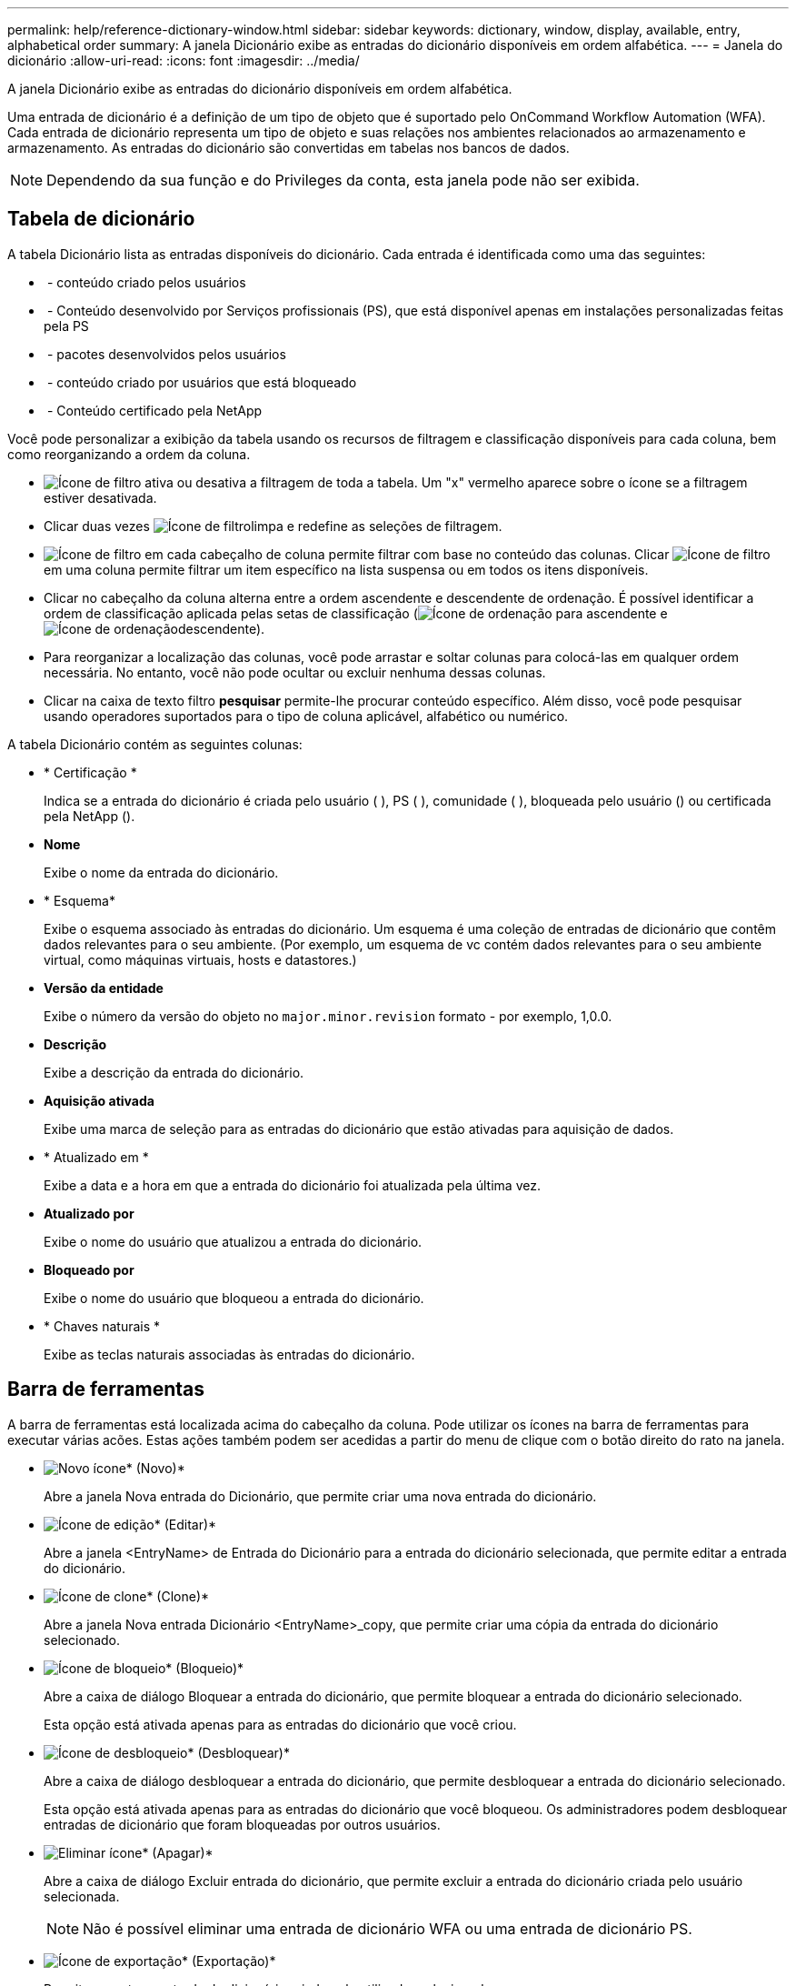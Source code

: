 ---
permalink: help/reference-dictionary-window.html 
sidebar: sidebar 
keywords: dictionary, window, display, available, entry, alphabetical order 
summary: A janela Dicionário exibe as entradas do dicionário disponíveis em ordem alfabética. 
---
= Janela do dicionário
:allow-uri-read: 
:icons: font
:imagesdir: ../media/


[role="lead"]
A janela Dicionário exibe as entradas do dicionário disponíveis em ordem alfabética.

Uma entrada de dicionário é a definição de um tipo de objeto que é suportado pelo OnCommand Workflow Automation (WFA). Cada entrada de dicionário representa um tipo de objeto e suas relações nos ambientes relacionados ao armazenamento e armazenamento. As entradas do dicionário são convertidas em tabelas nos bancos de dados.


NOTE: Dependendo da sua função e do Privileges da conta, esta janela pode não ser exibida.



== Tabela de dicionário

A tabela Dicionário lista as entradas disponíveis do dicionário. Cada entrada é identificada como uma das seguintes:

* image:../media/community_certification.gif[""] - conteúdo criado pelos usuários
* image:../media/ps_certified_icon_wfa.gif[""] - Conteúdo desenvolvido por Serviços profissionais (PS), que está disponível apenas em instalações personalizadas feitas pela PS
* image:../media/community_certification.gif[""] - pacotes desenvolvidos pelos usuários
* image:../media/lock_icon_wfa.gif[""] - conteúdo criado por usuários que está bloqueado
* image:../media/netapp_certified.gif[""] - Conteúdo certificado pela NetApp


Você pode personalizar a exibição da tabela usando os recursos de filtragem e classificação disponíveis para cada coluna, bem como reorganizando a ordem da coluna.

* image:../media/filter_icon_wfa.gif["Ícone de filtro"] ativa ou desativa a filtragem de toda a tabela. Um "x" vermelho aparece sobre o ícone se a filtragem estiver desativada.
* Clicar duas vezes image:../media/filter_icon_wfa.gif["Ícone de filtro"]limpa e redefine as seleções de filtragem.
* image:../media/wfa_filter_icon.gif["Ícone de filtro"] em cada cabeçalho de coluna permite filtrar com base no conteúdo das colunas. Clicar image:../media/wfa_filter_icon.gif["Ícone de filtro"] em uma coluna permite filtrar um item específico na lista suspensa ou em todos os itens disponíveis.
* Clicar no cabeçalho da coluna alterna entre a ordem ascendente e descendente de ordenação. É possível identificar a ordem de classificação aplicada pelas setas de classificação (image:../media/wfa_sortarrow_up_icon.gif["Ícone de ordenação"] para ascendente e image:../media/wfa_sortarrow_down_icon.gif["Ícone de ordenação"]descendente).
* Para reorganizar a localização das colunas, você pode arrastar e soltar colunas para colocá-las em qualquer ordem necessária. No entanto, você não pode ocultar ou excluir nenhuma dessas colunas.
* Clicar na caixa de texto filtro *pesquisar* permite-lhe procurar conteúdo específico. Além disso, você pode pesquisar usando operadores suportados para o tipo de coluna aplicável, alfabético ou numérico.


A tabela Dicionário contém as seguintes colunas:

* * Certificação *
+
Indica se a entrada do dicionário é criada pelo usuário (image:../media/community_certification.gif[""] ), PS (image:../media/ps_certified_icon_wfa.gif[""] ), comunidade (image:../media/community_certification.gif[""] ), bloqueada pelo usuário (image:../media/lock_icon_wfa.gif[""]) ou certificada pela NetApp (image:../media/netapp_certified.gif[""]).

* *Nome*
+
Exibe o nome da entrada do dicionário.

* * Esquema*
+
Exibe o esquema associado às entradas do dicionário. Um esquema é uma coleção de entradas de dicionário que contêm dados relevantes para o seu ambiente. (Por exemplo, um esquema de vc contém dados relevantes para o seu ambiente virtual, como máquinas virtuais, hosts e datastores.)

* *Versão da entidade*
+
Exibe o número da versão do objeto no `major.minor.revision` formato - por exemplo, 1,0.0.

* *Descrição*
+
Exibe a descrição da entrada do dicionário.

* *Aquisição ativada*
+
Exibe uma marca de seleção para as entradas do dicionário que estão ativadas para aquisição de dados.

* * Atualizado em *
+
Exibe a data e a hora em que a entrada do dicionário foi atualizada pela última vez.

* *Atualizado por*
+
Exibe o nome do usuário que atualizou a entrada do dicionário.

* *Bloqueado por*
+
Exibe o nome do usuário que bloqueou a entrada do dicionário.

* * Chaves naturais *
+
Exibe as teclas naturais associadas às entradas do dicionário.





== Barra de ferramentas

A barra de ferramentas está localizada acima do cabeçalho da coluna. Pode utilizar os ícones na barra de ferramentas para executar várias acões. Estas ações também podem ser acedidas a partir do menu de clique com o botão direito do rato na janela.

* image:../media/new_wfa_icon.gif["Novo ícone"]* (Novo)*
+
Abre a janela Nova entrada do Dicionário, que permite criar uma nova entrada do dicionário.

* image:../media/edit_wfa_icon.gif["Ícone de edição"]* (Editar)*
+
Abre a janela <EntryName> de Entrada do Dicionário para a entrada do dicionário selecionada, que permite editar a entrada do dicionário.

* image:../media/clone_wfa_icon.gif["Ícone de clone"]* (Clone)*
+
Abre a janela Nova entrada Dicionário <EntryName>_copy, que permite criar uma cópia da entrada do dicionário selecionado.

* image:../media/lock_wfa_icon.gif["Ícone de bloqueio"]* (Bloqueio)*
+
Abre a caixa de diálogo Bloquear a entrada do dicionário, que permite bloquear a entrada do dicionário selecionado.

+
Esta opção está ativada apenas para as entradas do dicionário que você criou.

* image:../media/unlock_wfa_icon.gif["Ícone de desbloqueio"]* (Desbloquear)*
+
Abre a caixa de diálogo desbloquear a entrada do dicionário, que permite desbloquear a entrada do dicionário selecionado.

+
Esta opção está ativada apenas para as entradas do dicionário que você bloqueou. Os administradores podem desbloquear entradas de dicionário que foram bloqueadas por outros usuários.

* image:../media/delete_wfa_icon.gif["Eliminar ícone"]* (Apagar)*
+
Abre a caixa de diálogo Excluir entrada do dicionário, que permite excluir a entrada do dicionário criada pelo usuário selecionada.

+

NOTE: Não é possível eliminar uma entrada de dicionário WFA ou uma entrada de dicionário PS.

* image:../media/export_wfa_icon.gif["Ícone de exportação"]* (Exportação)*
+
Permite exportar a entrada do dicionário criada pelo utilizador selecionada.

+

NOTE: Não é possível exportar uma entrada de dicionário WFA ou uma entrada de dicionário PS.

* image:../media/enable_acquisition_wfa_icon.gif["Ativar ícone de aquisição"]* (Ativar aquisição)*
+
Fornece a opção de ativar a aquisição de cache para a entrada do dicionário selecionado.

* image:../media/disable_acquisition_wfa_icon.gif["Desativar o ícone de aquisição"]* (Desativar aquisição)*
+
Permite desativar a aquisição de cache para a entrada do dicionário selecionado.

* image:../media/reset_scheme_wfa_icon.gif["Repor ícone de esquema"]* (Redefinir esquema)*
+
Permite-lhe repor o esquema associado à entrada do dicionário selecionado.

* image:../media/add_to_pack.png["adicionar ao ícone de embalagem"]* (Add to Pack)*
+
Abre a caixa de diálogo Adicionar ao Dicionário de Pacote, que permite adicionar a entrada do dicionário e suas entidades confiáveis a um pacote, que é editável.

+

NOTE: O recurso Adicionar ao pacote é ativado somente para as entradas do dicionário para as quais a certificação está definida como *nenhum.*

* image:../media/remove_from_pack.png["remover do ícone do pacote"]* (Remover do pacote)*
+
Abre a caixa de diálogo Remover do dicionário Pack para a entrada do dicionário selecionado, que permite excluir ou remover a entrada do dicionário do pacote.

+

NOTE: O recurso Remover do pacote é ativado apenas para entradas de dicionário para as quais a certificação está definida como *nenhum.*

* image:../media/inventory.png[""]* (Inventário)*
+
Abre a caixa de diálogo Inventário para a entrada do dicionário selecionado, que permite ver os dados da tabela.


